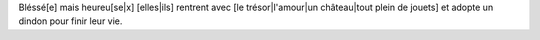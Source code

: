 Bléssé[e] mais heureu[se|x] [elles|ils] rentrent avec [le trésor|l'amour|un château|tout plein de jouets] et adopte un
dindon pour finir leur vie.
